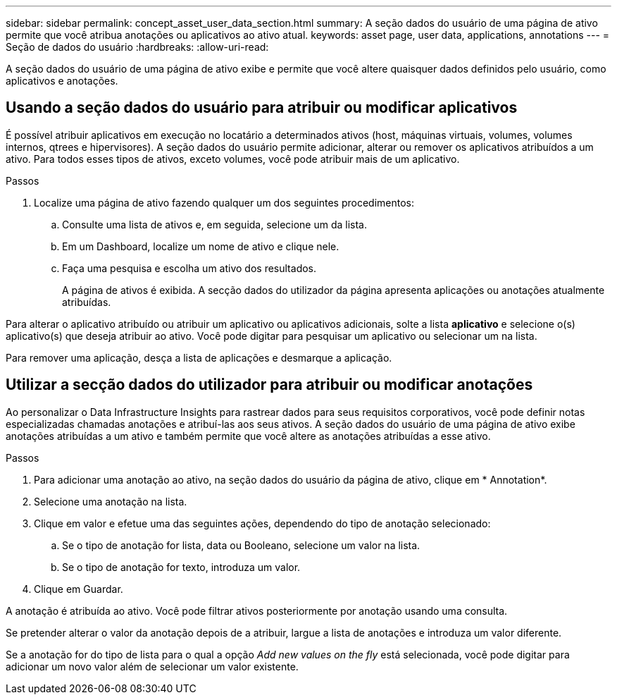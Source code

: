 ---
sidebar: sidebar 
permalink: concept_asset_user_data_section.html 
summary: A seção dados do usuário de uma página de ativo permite que você atribua anotações ou aplicativos ao ativo atual. 
keywords: asset page, user data, applications, annotations 
---
= Seção de dados do usuário
:hardbreaks:
:allow-uri-read: 


[role="lead"]
A seção dados do usuário de uma página de ativo exibe e permite que você altere quaisquer dados definidos pelo usuário, como aplicativos e anotações.



== Usando a seção dados do usuário para atribuir ou modificar aplicativos

É possível atribuir aplicativos em execução no locatário a determinados ativos (host, máquinas virtuais, volumes, volumes internos, qtrees e hipervisores). A seção dados do usuário permite adicionar, alterar ou remover os aplicativos atribuídos a um ativo. Para todos esses tipos de ativos, exceto volumes, você pode atribuir mais de um aplicativo.

.Passos
. Localize uma página de ativo fazendo qualquer um dos seguintes procedimentos:
+
.. Consulte uma lista de ativos e, em seguida, selecione um da lista.
.. Em um Dashboard, localize um nome de ativo e clique nele.
.. Faça uma pesquisa e escolha um ativo dos resultados.
+
A página de ativos é exibida. A secção dados do utilizador da página apresenta aplicações ou anotações atualmente atribuídas.





Para alterar o aplicativo atribuído ou atribuir um aplicativo ou aplicativos adicionais, solte a lista *aplicativo* e selecione o(s) aplicativo(s) que deseja atribuir ao ativo. Você pode digitar para pesquisar um aplicativo ou selecionar um na lista.

Para remover uma aplicação, desça a lista de aplicações e desmarque a aplicação.



== Utilizar a secção dados do utilizador para atribuir ou modificar anotações

Ao personalizar o Data Infrastructure Insights para rastrear dados para seus requisitos corporativos, você pode definir notas especializadas chamadas anotações e atribuí-las aos seus ativos. A seção dados do usuário de uma página de ativo exibe anotações atribuídas a um ativo e também permite que você altere as anotações atribuídas a esse ativo.

.Passos
. Para adicionar uma anotação ao ativo, na seção dados do usuário da página de ativo, clique em * Annotation*.
. Selecione uma anotação na lista.
. Clique em valor e efetue uma das seguintes ações, dependendo do tipo de anotação selecionado:
+
.. Se o tipo de anotação for lista, data ou Booleano, selecione um valor na lista.
.. Se o tipo de anotação for texto, introduza um valor.


. Clique em Guardar.


A anotação é atribuída ao ativo. Você pode filtrar ativos posteriormente por anotação usando uma consulta.

Se pretender alterar o valor da anotação depois de a atribuir, largue a lista de anotações e introduza um valor diferente.

Se a anotação for do tipo de lista para o qual a opção _Add new values on the fly_ está selecionada, você pode digitar para adicionar um novo valor além de selecionar um valor existente.
